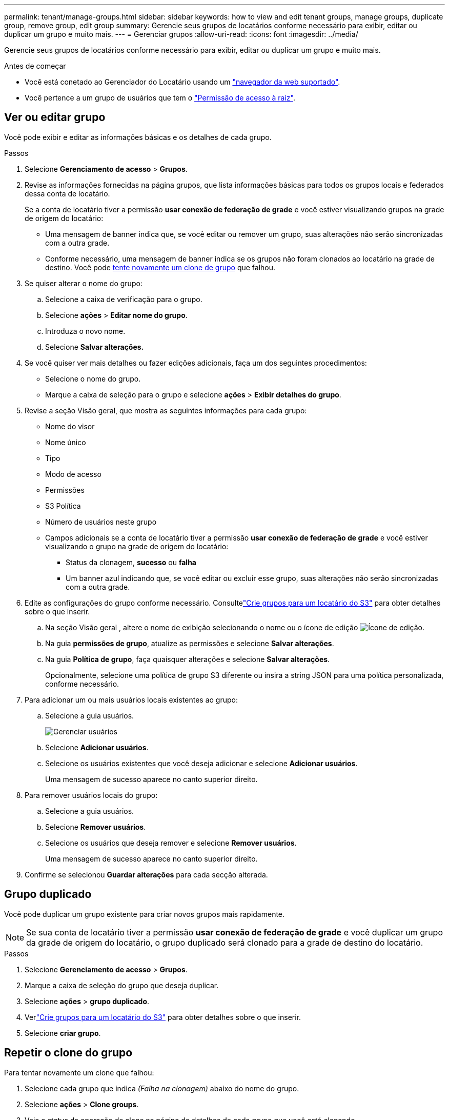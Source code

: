 ---
permalink: tenant/manage-groups.html 
sidebar: sidebar 
keywords: how to view and edit tenant groups, manage groups, duplicate group, remove group, edit group 
summary: Gerencie seus grupos de locatários conforme necessário para exibir, editar ou duplicar um grupo e muito mais. 
---
= Gerenciar grupos
:allow-uri-read: 
:icons: font
:imagesdir: ../media/


[role="lead"]
Gerencie seus grupos de locatários conforme necessário para exibir, editar ou duplicar um grupo e muito mais.

.Antes de começar
* Você está conetado ao Gerenciador do Locatário usando um link:../admin/web-browser-requirements.html["navegador da web suportado"].
* Você pertence a um grupo de usuários que tem o link:tenant-management-permissions.html["Permissão de acesso à raiz"].




== Ver ou editar grupo

Você pode exibir e editar as informações básicas e os detalhes de cada grupo.

.Passos
. Selecione *Gerenciamento de acesso* > *Grupos*.
. Revise as informações fornecidas na página grupos, que lista informações básicas para todos os grupos locais e federados dessa conta de locatário.
+
Se a conta de locatário tiver a permissão *usar conexão de federação de grade* e você estiver visualizando grupos na grade de origem do locatário:

+
** Uma mensagem de banner indica que, se você editar ou remover um grupo, suas alterações não serão sincronizadas com a outra grade.
** Conforme necessário, uma mensagem de banner indica se os grupos não foram clonados ao locatário na grade de destino. Você pode <<clone-groups,tente novamente um clone de grupo>> que falhou.


. Se quiser alterar o nome do grupo:
+
.. Selecione a caixa de verificação para o grupo.
.. Selecione *ações* > *Editar nome do grupo*.
.. Introduza o novo nome.
.. Selecione *Salvar alterações.*


. Se você quiser ver mais detalhes ou fazer edições adicionais, faça um dos seguintes procedimentos:
+
** Selecione o nome do grupo.
** Marque a caixa de seleção para o grupo e selecione *ações* > *Exibir detalhes do grupo*.


. Revise a seção Visão geral, que mostra as seguintes informações para cada grupo:
+
** Nome do visor
** Nome único
** Tipo
** Modo de acesso
** Permissões
** S3 Política
** Número de usuários neste grupo
** Campos adicionais se a conta de locatário tiver a permissão *usar conexão de federação de grade* e você estiver visualizando o grupo na grade de origem do locatário:
+
*** Status da clonagem, *sucesso* ou *falha*
*** Um banner azul indicando que, se você editar ou excluir esse grupo, suas alterações não serão sincronizadas com a outra grade.




. Edite as configurações do grupo conforme necessário.  Consultelink:creating-groups-for-s3-tenant.html["Crie grupos para um locatário do S3"] para obter detalhes sobre o que inserir.
+
.. Na seção Visão geral , altere o nome de exibição selecionando o nome ou o ícone de edição image:../media/icon_edit_tm.png["Ícone de edição"].
.. Na guia *permissões de grupo*, atualize as permissões e selecione *Salvar alterações*.
.. Na guia *Política de grupo*, faça quaisquer alterações e selecione *Salvar alterações*.
+
Opcionalmente, selecione uma política de grupo S3 diferente ou insira a string JSON para uma política personalizada, conforme necessário.



. Para adicionar um ou mais usuários locais existentes ao grupo:
+
.. Selecione a guia usuários.
+
image::../media/manage_users.png[Gerenciar usuários]

.. Selecione *Adicionar usuários*.
.. Selecione os usuários existentes que você deseja adicionar e selecione *Adicionar usuários*.
+
Uma mensagem de sucesso aparece no canto superior direito.



. Para remover usuários locais do grupo:
+
.. Selecione a guia usuários.
.. Selecione *Remover usuários*.
.. Selecione os usuários que deseja remover e selecione *Remover usuários*.
+
Uma mensagem de sucesso aparece no canto superior direito.



. Confirme se selecionou *Guardar alterações* para cada secção alterada.




== Grupo duplicado

Você pode duplicar um grupo existente para criar novos grupos mais rapidamente.


NOTE: Se sua conta de locatário tiver a permissão *usar conexão de federação de grade* e você duplicar um grupo da grade de origem do locatário, o grupo duplicado será clonado para a grade de destino do locatário.

.Passos
. Selecione *Gerenciamento de acesso* > *Grupos*.
. Marque a caixa de seleção do grupo que deseja duplicar.
. Selecione *ações* > *grupo duplicado*.
. Verlink:creating-groups-for-s3-tenant.html["Crie grupos para um locatário do S3"] para obter detalhes sobre o que inserir.
. Selecione *criar grupo*.




== [[clone-groups]]Repetir o clone do grupo

Para tentar novamente um clone que falhou:

. Selecione cada grupo que indica _(Falha na clonagem)_ abaixo do nome do grupo.
. Selecione *ações* > *Clone groups*.
. Veja o status da operação de clone na página de detalhes de cada grupo que você está clonando.


Para obter informações adicionais, link:grid-federation-account-clone.html["Clonar grupos de locatários e usuários"]consulte .



== Exclua um ou mais grupos

Pode eliminar um ou mais grupos. Quaisquer usuários que pertençam apenas a um grupo que seja excluído não poderão mais entrar no Gerenciador do locatário ou usar a conta do locatário.


NOTE: Se sua conta de locatário tiver a permissão *usar conexão de federação de grade* e você excluir um grupo, o StorageGRID não excluirá o grupo correspondente na outra grade. Se você precisar manter essas informações em sincronia, exclua o mesmo grupo de ambas as grades.

.Passos
. Selecione *Gerenciamento de acesso* > *Grupos*.
. Selecione a caixa de verificação para cada grupo que pretende eliminar.
. Selecione *ações* > *Excluir grupo* ou *ações* > *Excluir grupos*.
+
É apresentada uma caixa de diálogo de confirmação.

. Selecione *Excluir grupo* ou *Excluir grupos*.




== Configurar AssumeRole

.Antes de começar
Você deve ser um administrador para configurar o AssumeRole.

.Sobre esta tarefa
Para configurar o AssumeRole, crie o grupo de destino a ser assumido, caso o grupo ainda não exista.  Edite a política S3 do grupo para especificar as ações permitidas para assumir esse grupo.  Edite a política de confiança S3 do grupo para especificar os usuários confiáveis autorizados a assumir o grupo com a API AssumeRole.

Credenciais de segurança temporárias criadas assumindo que este grupo é válido por um período limitado.  A sessão dura entre 15 minutos e 12 horas, e a sessão padrão é de 1 hora.  Quando você remove o usuário da política de confiança S3 do grupo, o usuário não pode mais assumir esse grupo.

.Passos
. Selecione *Gerenciamento de acesso* > *Grupos*.
. Clique no nome do grupo.
. Selecione a aba *Política de confiança S3*.
. Adicione sua política de confiança do S3, incluindo uma lista de usuários que podem executar AssumeRole.
. Selecione *Salvar alterações*.
. Selecione a aba *Política de grupo S3*.
. Edite a política do S3 para especificar apenas as ações necessárias do S3 para os usuários confiáveis adicionados na política de confiança do S3 deste grupo.
. Selecione *Salvar alterações*.




=== Exemplo de uma política de confiança AssumeRole S3

[listing]
----
{
    "Statement": [
        {
            "Effect": "Allow",
            "Action": "sts:AssumeRole",
            "Principal": {
                "AWS": [
                    "urn:sgws:identity::1234567890:user/user1",
                    "arn:aws:iam::1234567890:user/user2"
                ]
            }
        }
    ]
}
----
Após a conclusão da configuração, os usuários listados na política de confiança do S3 podem executar AssumeRole e receber credenciais.  As permissões finais são determinadas pela política de grupo, política de bucket e política de sessão. Para mais informações, consulte link:../s3/use-access-policies.html["Usar políticas de acesso"] .
